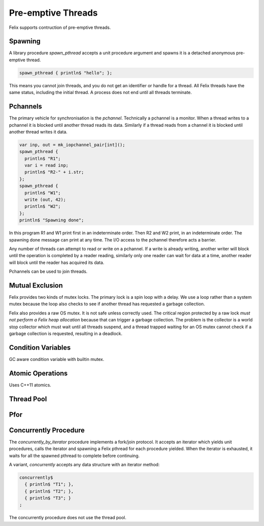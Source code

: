 Pre-emptive Threads
===================

Felix supports contruction of pre-emptive threads.

Spawning
--------

A library procedure `spawn_pthread` accepts a unit procedure argument
and spawns it is a detached anonymous pre-emptive thread.

.. code-block:: felix

  spawn_pthread { println$ "hello"; };

This means you cannot join threads, and you do not get an identifier
or handle for a thread. All Felix threads have the same status,
including the initial thread. A process does not end until all
threads terminate.

Pchannels
---------

The primary vehicle for synchronisation is the `pchannel`.
Technically a pchannel is a monitor. When a thread writes
to a pchannel it is blocked until another thread reads
its data. Similarly if a thread reads from a channel it
is blocked until another thread writes it data.

.. code-block:: felix

   var inp, out = mk_iopchannel_pair[int]();
   spawn_pthread { 
     println$ "R1"; 
     var i = read inp; 
     println$ "R2-" + i.str; 
   };
   spawn_pthread {
     println$ "W1";
     write (out, 42);
     println$ "W2";
   };
   println$ "Spawning done";

In this program R1 and W1 print first in an indeterminate order.
Then  R2 and W2 print, in an indeterminate order.
The spawning done message can print at any time.
The I/O access to the pchannel therefore acts a barrier.

Any number of threads can attempt to read or write on a pchannel.
If a write is already writing, another writer will block
until the operation is completed by a reader reading,
similarly only one reader can wait for data at a time,
another reader will block until the reader has acquired its data.

Pchannels can be used to join threads.

Mutual Exclusion
----------------

Felix provides two kinds of mutex locks. The primary lock is a
spin loop with a delay. We use a loop rather than a system
mutex because the loop also checks to see if another thread
has requested a garbage collection.

Felix also provides a raw OS mutex. It is not safe unless
correctly used. The critical region protected by a raw lock
*must not perform a Felix heap allocation* because that can
trigger a garbage collection. The problem is the collector
is a world stop collector which must wait until all threads
suspend, and a thread trapped waiting for an OS mutex cannot
check if a garbage collection is requested, resulting in a
deadlock.

Condition Variables
-------------------

GC aware condition variable with builtin mutex.


Atomic Operations
-----------------

Uses C++11 atomics.

Thread Pool
-----------

Pfor
----

Concurrently Procedure
----------------------

The `concurrently_by_iterator` procedure implements a fork/join protocol.
It accepts an iterator which yields unit procedures, calls the
iterator and spawning a Felix pthread for each procedure yielded.
When the iterator is exhausted, it waits for all the spawned pthread
to complete before continuing.

A variant, `concurrently` accepts any data structure with an iterator method:

.. code-block:: felix

  concurrently$
    { println$ "T1"; },
    { println$ "T2"; },
    { println$ "T3"; }
  ;

The concurrently procedure does not use the thread pool.


